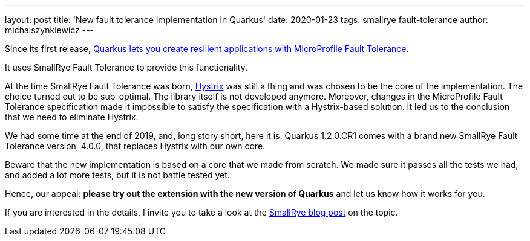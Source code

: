 ---
layout: post
title: 'New fault tolerance implementation in Quarkus'
date: 2020-01-23
tags: smallrye fault-tolerance
author: michalszynkiewicz
---

Since its first release, link:/guides/microprofile-fault-tolerance[Quarkus lets you create resilient applications with
MicroProfile Fault Tolerance].

It uses SmallRye Fault Tolerance to provide this functionality.

At the time SmallRye Fault Tolerance was born,
https://github.com/Netflix/Hystrix[Hystrix] was still a thing and
was chosen to be the core of the implementation.
The choice turned out to be sub-optimal. The library itself is not developed
anymore.
Moreover, changes in the MicroProfile Fault Tolerance specification
made it impossible to satisfy the specification with a Hystrix-based solution.
It led us to the conclusion that we need to eliminate Hystrix.

We had some time at the end of 2019, and, long story short, here it is.
Quarkus 1.2.0.CR1 comes with a brand new SmallRye Fault Tolerance version,
4.0.0, that replaces Hystrix with our own core.

Beware that the new implementation is based on a core that we made from scratch.
We made sure it passes all the tests we had, and added a lot more tests, but
it is not battle tested yet.

Hence, our appeal: **please try out the extension with the new version of Quarkus**
and let us know how it works for you.


If you are interested in the details, I invite you to take a look at the
 https://smallrye.io/blog/fault-tolerance-4-0/[SmallRye blog post] on the topic.
